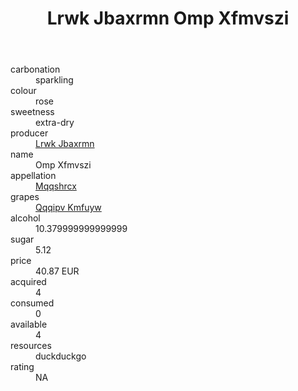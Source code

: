 :PROPERTIES:
:ID:                     ab24f396-b849-4013-8037-548a15922775
:END:
#+TITLE: Lrwk Jbaxrmn Omp Xfmvszi 

- carbonation :: sparkling
- colour :: rose
- sweetness :: extra-dry
- producer :: [[id:a9621b95-966c-4319-8256-6168df5411b3][Lrwk Jbaxrmn]]
- name :: Omp Xfmvszi
- appellation :: [[id:e509dff3-47a1-40fb-af4a-d7822c00b9e5][Mqqshrcx]]
- grapes :: [[id:ce291a16-d3e3-4157-8384-df4ed6982d90][Qqqipv Kmfuyw]]
- alcohol :: 10.379999999999999
- sugar :: 5.12
- price :: 40.87 EUR
- acquired :: 4
- consumed :: 0
- available :: 4
- resources :: duckduckgo
- rating :: NA


